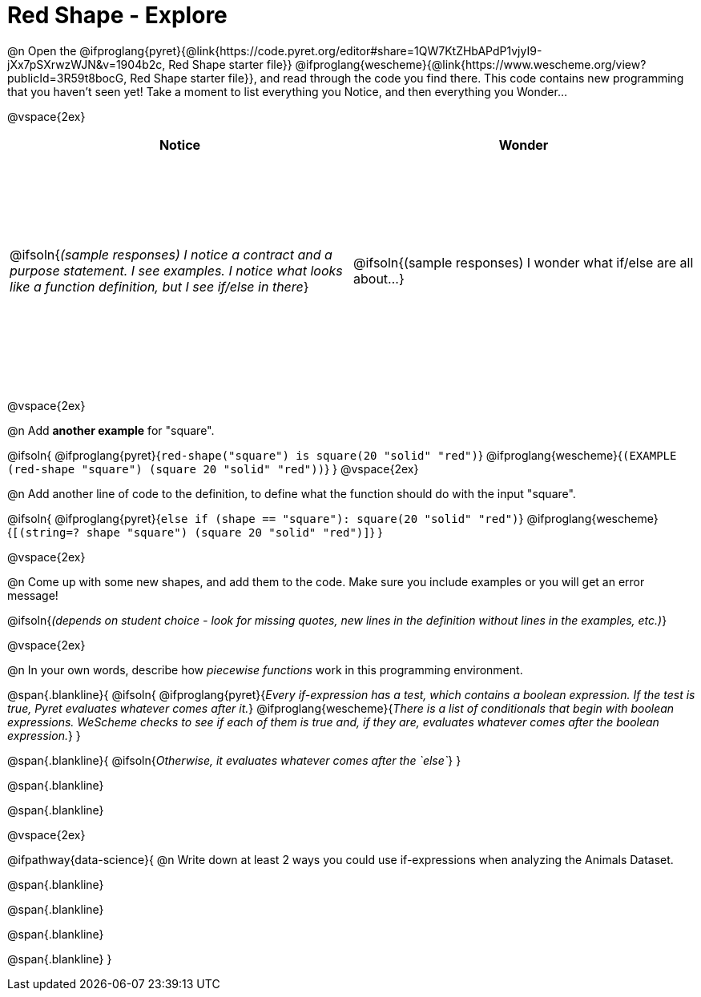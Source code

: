 = Red Shape - Explore

++++
<style>
#content tbody tr { height: 3in}
</style>
++++

@n Open the
@ifproglang{pyret}{@link{https://code.pyret.org/editor#share=1QW7KtZHbAPdP1vjyI9-jXx7pSXrwzWJN&v=1904b2c, Red Shape starter file}}
@ifproglang{wescheme}{@link{https://www.wescheme.org/view?publicId=3R59t8bocG, Red Shape starter file}}, and read through the code you find there. This code contains new programming that you haven't seen yet! Take a moment to list everything you Notice, and then everything you Wonder...

@vspace{2ex}

[cols="^1,^1", options="header"]
|===
| *Notice* 		| *Wonder*
| @ifsoln{_(sample responses) I notice a contract and a purpose statement. I see examples.  I notice what looks like a function definition, but I see if/else in there_}
| @ifsoln{(sample responses) I wonder what if/else are all about...}

|===

@vspace{2ex}

@n Add *another example* for "square".

@ifsoln{
@ifproglang{pyret}{`red-shape("square") is square(20 "solid" "red")`}
@ifproglang{wescheme}{`(EXAMPLE (red-shape "square") (square 20 "solid" "red"))`}
}
@vspace{2ex}

@n Add another line of code to the definition, to define what the function should do with the input "square".

@ifsoln{
@ifproglang{pyret}{`else if (shape == "square"): square(20 "solid" "red")`}
@ifproglang{wescheme}{`[(string=? shape "square") (square 20 "solid" "red")]`}
}

@vspace{2ex}

@n Come up with some new shapes, and add them to the code. Make sure you include examples or you will get an error message!

@ifsoln{_(depends on student choice - look for missing quotes, new lines in the definition without lines in the examples, etc.)_}

@vspace{2ex}

@n In your own words, describe how _piecewise functions_ work in this programming environment.

@span{.blankline}{
	@ifsoln{
@ifproglang{pyret}{_Every if-expression has a test, which contains a boolean expression. If the test is true, Pyret evaluates whatever comes after it._}
@ifproglang{wescheme}{_There is a list of conditionals that begin with boolean expressions. WeScheme checks to see if each of them is true and, if they are, evaluates whatever comes after the boolean expression._}
}

@span{.blankline}{
	@ifsoln{_Otherwise, it evaluates whatever comes after the `else`_}
}

@span{.blankline}

@span{.blankline}

@vspace{2ex}

@ifpathway{data-science}{
@n Write down at least 2 ways you could use if-expressions when analyzing the Animals Dataset.

@span{.blankline}

@span{.blankline}

@span{.blankline}

@span{.blankline}
}
